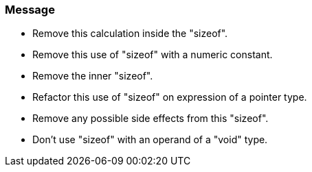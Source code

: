 === Message

* Remove this calculation inside the "sizeof".
* Remove this use of "sizeof" with a numeric constant.
* Remove the inner "sizeof".
* Refactor this use of "sizeof" on expression of a pointer type.
* Remove any possible side effects from this "sizeof".
* Don't use "sizeof" with an operand of a "void" type.

